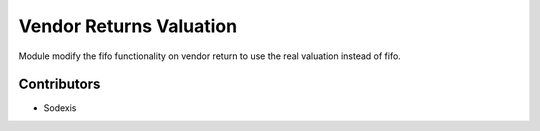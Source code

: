 ========================
Vendor Returns Valuation
========================

Module modify the fifo functionality on vendor return to use the real valuation instead of fifo.


Contributors
------------

* Sodexis
